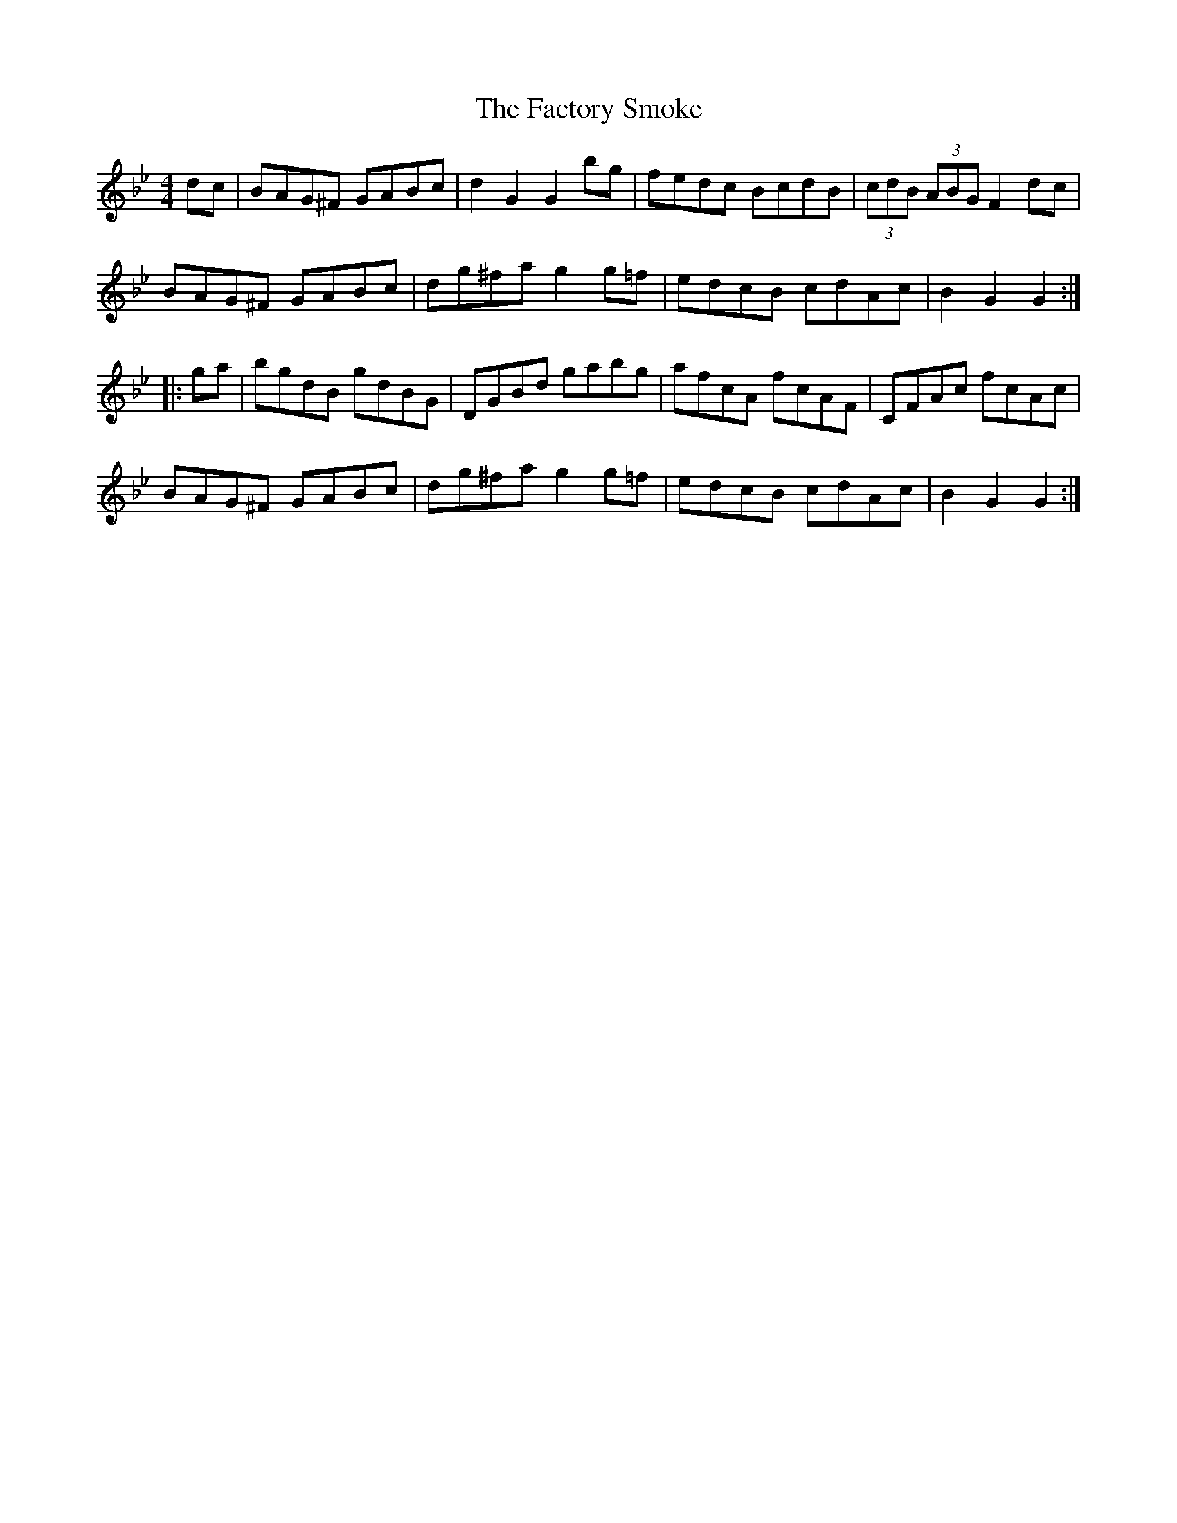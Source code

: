 X: 12199
T: Factory Smoke, The
R: hornpipe
M: 4/4
K: Gminor
dc|BAG^F GABc|d2G2 G2bg|fedc BcdB|(3cdB (3ABG F2dc|
BAG^F GABc|dg^fa g2g=f|edcB cdAc|B2G2 G2:|
|:ga|bgdB gdBG|DGBd gabg|afcA fcAF|CFAc fcAc|
BAG^F GABc|dg^fa g2g=f|edcB cdAc|B2G2 G2:|

